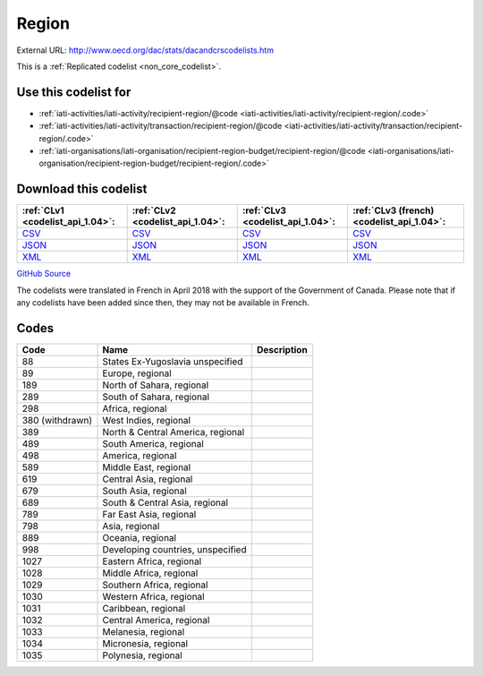 Region
======




External URL: http://www.oecd.org/dac/stats/dacandcrscodelists.htm



This is a :ref:`Replicated codelist <non_core_codelist>`.



Use this codelist for
---------------------

* :ref:`iati-activities/iati-activity/recipient-region/@code <iati-activities/iati-activity/recipient-region/.code>`

* :ref:`iati-activities/iati-activity/transaction/recipient-region/@code <iati-activities/iati-activity/transaction/recipient-region/.code>`

* :ref:`iati-organisations/iati-organisation/recipient-region-budget/recipient-region/@code <iati-organisations/iati-organisation/recipient-region-budget/recipient-region/.code>`



Download this codelist
----------------------

.. list-table::
   :header-rows: 1

   * - :ref:`CLv1 <codelist_api_1.04>`:
     - :ref:`CLv2 <codelist_api_1.04>`:
     - :ref:`CLv3 <codelist_api_1.04>`:
     - :ref:`CLv3 (french) <codelist_api_1.04>`:

   * - `CSV <../downloads/clv1/codelist/Region.csv>`__
     - `CSV <../downloads/clv2/csv/en/Region.csv>`__
     - `CSV <../downloads/clv3/csv/en/Region.csv>`__
     - `CSV <../downloads/clv3/csv/fr/Region.csv>`__

   * - `JSON <../downloads/clv1/codelist/Region.json>`__
     - `JSON <../downloads/clv2/json/en/Region.json>`__
     - `JSON <../downloads/clv3/json/en/Region.json>`__
     - `JSON <../downloads/clv3/json/fr/Region.json>`__

   * - `XML <../downloads/clv1/codelist/Region.xml>`__
     - `XML <../downloads/clv2/xml/Region.xml>`__
     - `XML <../downloads/clv3/xml/Region.xml>`__
     - `XML <../downloads/clv3/xml/Region.xml>`__

`GitHub Source <https://github.com/IATI/IATI-Codelists-NonEmbedded/blob/master/xml/Region.xml>`__



The codelists were translated in French in April 2018 with the support of the Government of Canada. Please note that if any codelists have been added since then, they may not be available in French.

Codes
-----

.. _Region:
.. list-table::
   :header-rows: 1


   * - Code
     - Name
     - Description

   
       
   * - 88   
       
     - States Ex-Yugoslavia unspecified
     - 
   
       
   * - 89   
       
     - Europe, regional
     - 
   
       
   * - 189   
       
     - North of Sahara, regional
     - 
   
       
   * - 289   
       
     - South of Sahara, regional
     - 
   
       
   * - 298   
       
     - Africa, regional
     - 
   
        
       .. rst-class:: withdrawn
   * - 380 (withdrawn)
       
     - West Indies, regional
     - 
   
       
   * - 389   
       
     - North & Central America, regional
     - 
   
       
   * - 489   
       
     - South America, regional
     - 
   
       
   * - 498   
       
     - America, regional
     - 
   
       
   * - 589   
       
     - Middle East, regional
     - 
   
       
   * - 619   
       
     - Central Asia, regional
     - 
   
       
   * - 679   
       
     - South Asia, regional
     - 
   
       
   * - 689   
       
     - South & Central Asia, regional
     - 
   
       
   * - 789   
       
     - Far East Asia, regional
     - 
   
       
   * - 798   
       
     - Asia, regional
     - 
   
       
   * - 889   
       
     - Oceania, regional
     - 
   
       
   * - 998   
       
     - Developing countries, unspecified
     - 
   
       
   * - 1027   
       
     - Eastern Africa, regional
     - 
   
       
   * - 1028   
       
     - Middle Africa, regional
     - 
   
       
   * - 1029   
       
     - Southern Africa, regional
     - 
   
       
   * - 1030   
       
     - Western Africa, regional
     - 
   
       
   * - 1031   
       
     - Caribbean, regional
     - 
   
       
   * - 1032   
       
     - Central America, regional
     - 
   
       
   * - 1033   
       
     - Melanesia, regional
     - 
   
       
   * - 1034   
       
     - Micronesia, regional
     - 
   
       
   * - 1035   
       
     - Polynesia, regional
     - 
   

